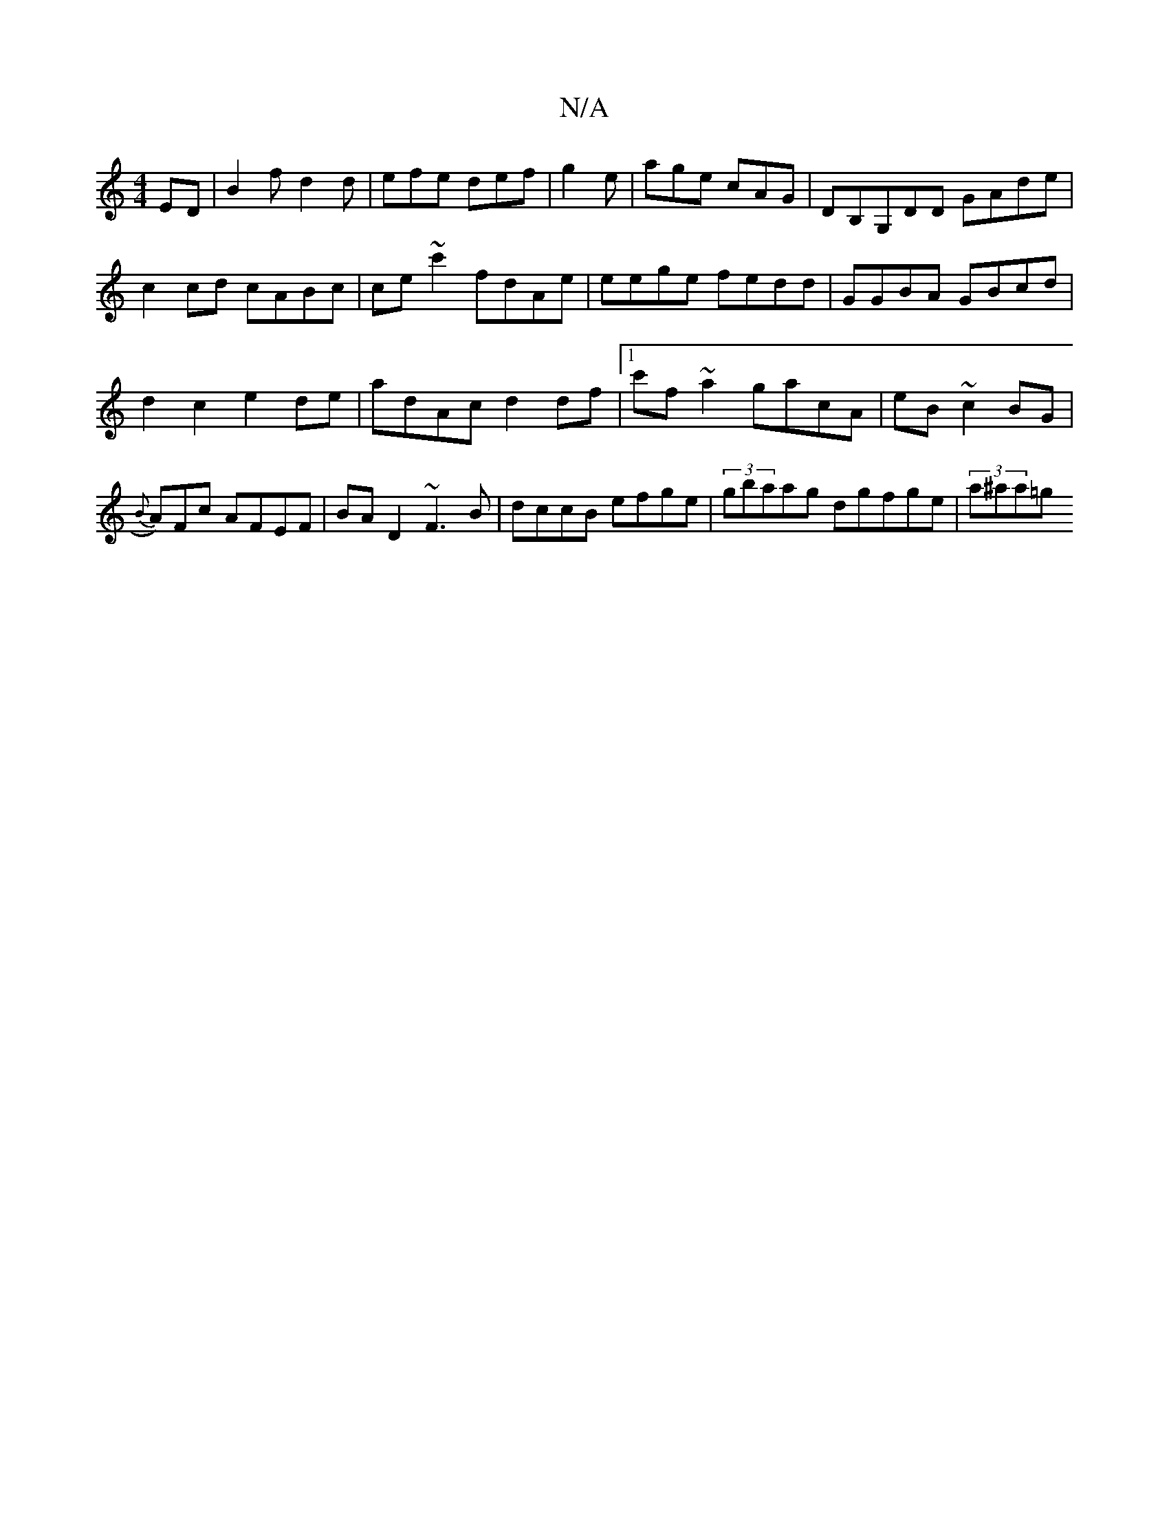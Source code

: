 X:1
T:N/A
M:4/4
R:N/A
K:Cmajor
ED|B2 f d2d|efe def|
g2e|age cAG|DB,G,DD GAde|c2cd cABc|ce ~c'2 fdAe|eege fedd|
GGBA GBcd | d2 c2 e2de | adAc d2df|1 c'f~a2 gacA|eB ~c2 BG´|{B}A)Fc AFEF|BAD2 ~F3B|dccB efge | (3gbaag dgfge|(3a^aa=g!h{